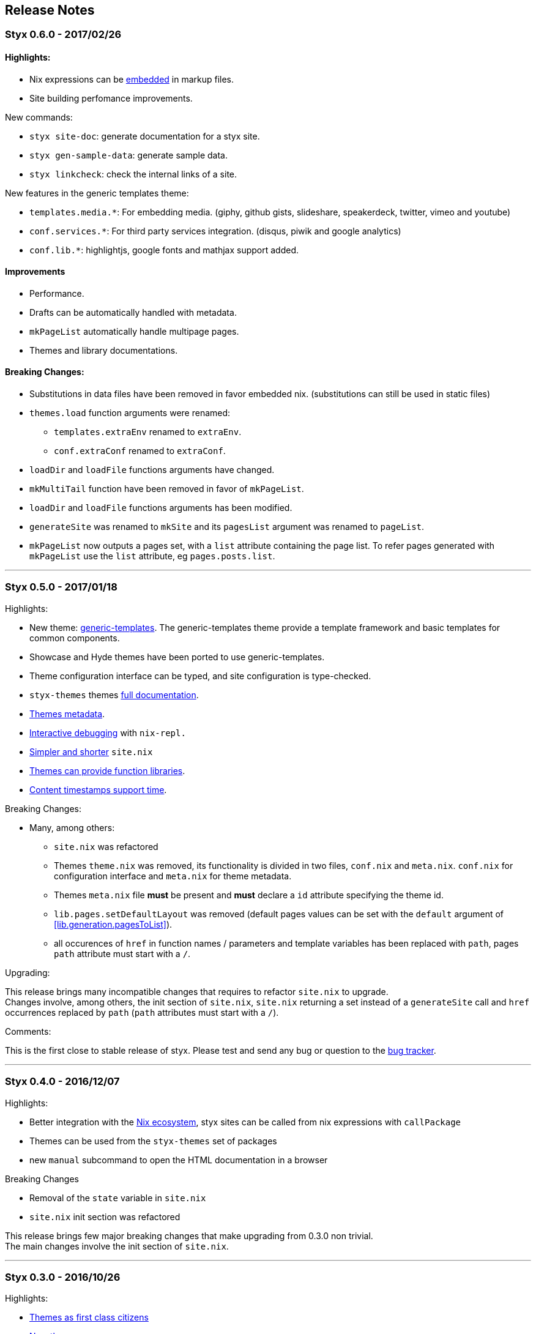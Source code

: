 == Release Notes

:sectnums!:

[[v0.6.0]]
=== Styx 0.6.0 - 2017/02/26

==== Highlights:

* Nix expressions can be <<data.embedded-nix,embedded>> in markup files.
* Site building perfomance improvements.

New commands:

* `styx site-doc`: generate documentation for a styx site.
* `styx gen-sample-data`: generate sample data.
* `styx linkcheck`: check the internal links of a site.

New features in the generic templates theme:

* `templates.media.*`: For embedding media. (giphy, github gists, slideshare, speakerdeck, twitter, vimeo and youtube)
* `conf.services.*`: For third party services integration. (disqus, piwik and google analytics)
* `conf.lib.*`: highlightjs, google fonts and mathjax support added.

==== Improvements

* Performance.
* Drafts can be automatically handled with metadata.
* `mkPageList` automatically handle multipage pages.
* Themes and library documentations.

==== Breaking Changes:

* Substitutions in data files have been removed in favor embedded nix. (substitutions can still be used in static files)
* `themes.load` function arguments were renamed:
** `templates.extraEnv` renamed to `extraEnv`.
** `conf.extraConf` renamed to `extraConf`.
* `loadDir` and `loadFile` functions arguments have changed.
* `mkMultiTail` function have been removed in favor of `mkPageList`.
* `loadDir` and `loadFile` functions arguments has been modified.
* `generateSite` was renamed to `mkSite` and its `pagesList` argument was renamed to `pageList`.
* `mkPageList` now outputs a pages set, with a `list` attribute containing the page list. To refer pages generated with `mkPageList` use the `list` attribute, eg `pages.posts.list`.

---

[[v0.5.0]]
=== Styx 0.5.0 - 2017/01/18

Highlights:

* New theme: link:./styx-themes.html#generic-templates[generic-templates]. The generic-templates theme provide a template framework and basic templates for common components.
* Showcase and Hyde themes have been ported to use generic-templates.
* Theme configuration interface can be typed, and site configuration is type-checked.
* `styx-themes` themes link:./styx-themes.html[full documentation].
* <<themes.metadata,Themes metadata>>.
* <<Debugging,Interactive debugging>> with `nix-repl.`
* <<site.nix,Simpler and shorter>> `site.nix`
* <<themes.library,Themes can provide function libraries>>.
* <<lib.template.parseDate,Content timestamps support time>>.

Breaking Changes:

* Many, among others:
** `site.nix` was refactored
** Themes `theme.nix` was removed, its functionality is divided in two files, `conf.nix` and `meta.nix`. `conf.nix` for configuration interface and `meta.nix` for theme metadata.
** Themes `meta.nix` file **must** be present and **must** declare a `id` attribute specifying the theme id.
** `lib.pages.setDefaultLayout` was removed (default pages values can be set with the `default` argument of <<lib.generation.pagesToList>>).
** all occurences of `href` in function names / parameters and template variables has been replaced with `path`, pages `path` attribute must start with a `/`.

Upgrading:

This release brings many incompatible changes that requires to refactor `site.nix` to upgrade. +
Changes involve, among others, the init section of `site.nix`, `site.nix` returning a set instead of a `generateSite` call and `href` occurrences replaced by `path` (`path` attributes must start with a `/`).

Comments:

This is the first close to stable release of styx. Please test and send any bug or question to the link:https://github.com/styx-static/styx/issues[bug tracker].

---

[[v0.4.0]]
=== Styx 0.4.0 - 2016/12/07

Highlights:

- Better integration with the <<NixOps,Nix ecosystem>>, styx sites can be called from nix expressions with `callPackage`
- Themes can be used from the `styx-themes` set of packages
- new `manual` subcommand to open the HTML documentation in a browser

Breaking Changes

- Removal of the `state` variable in `site.nix`
- `site.nix` init section was refactored

This release brings few major breaking changes that make upgrading from 0.3.0 non trivial. +
The main changes involve the init section of `site.nix`.

---

[[v0.3.0]]
=== Styx 0.3.0 - 2016/10/26

Highlights:

- <<Themes,Themes as first class citizens>>
- link:https://github.com/styx-static/themes[New themes]
- Styx library is automatically bundled
- <<Taxonomies>>
- <<library,New functions in library, new sub libraries>>
- <<Asciidoc,AsciiDoc support>>
- <<Multipages>>
- Easier updates

This release brings many major breaking changes that make upgrading from 0.2.0 non trivial. +
Fortunately, the new features introduced in this release should make future upgrades easy.

---

[[v0.2.0]]
=== Styx 0.2.0 - 2016/10/10

Highlights:

- Live preview mode for the cli command (<<Live>>)
- Introduction of themes (<<Themes>>)
- Content substitutions (<<Substitutions>>)
- Content metadata (<<Metadata>>)

New features:

- cli command
   - new `preview` subcommand to preview a site locally
   - new `live` subcommand to preview and automatically reload changes
   - `serve` subcommands new flags:
      - `--detach` to launch the server in a background process
      - `--server-host` to specify the server listening hostname
      - `--siteUrl` to override `conf.siteUrl`
   - new `-target` flag to specify the Styx site folder
- content substitutions (<<Substitutions>>)
- themes (<<Themes>>)
- metadata (<<Metadata>>)
- 404 error page template

Incompatible changes:

- `default.nix` was renamed to `site.nix`
- `site.nix` `previewMode` was renamed to `renderDrafts`
- cli `--preview` flag has been renamed to `--drafts`
- `lib.content`: `getPosts`, `getDrafts` and `parsePage` arguments have changed
- `lib.generation`: `generateSite` arguments have changed
- `lib.utils`: `loadTemplateWithEnv` function was removed

Bug Fixes:

- nix link in the default theme layout template
- `styx new` is working when called in empty folders
- default theme archive title is not hardcoded
- default them pagination is displayed only when there is more than one page

This release bring many major changes that make updating from 0.1.0 non-trivial.

To update, it is recommended to generate a new site, create a new theme with customized templates and static files, and update `site.nix` accordingly.

---

[[v0.1.0]]
=== Styx 0.1.0 - 2016/10/07

Initial release of Styx.

:sectnums:
